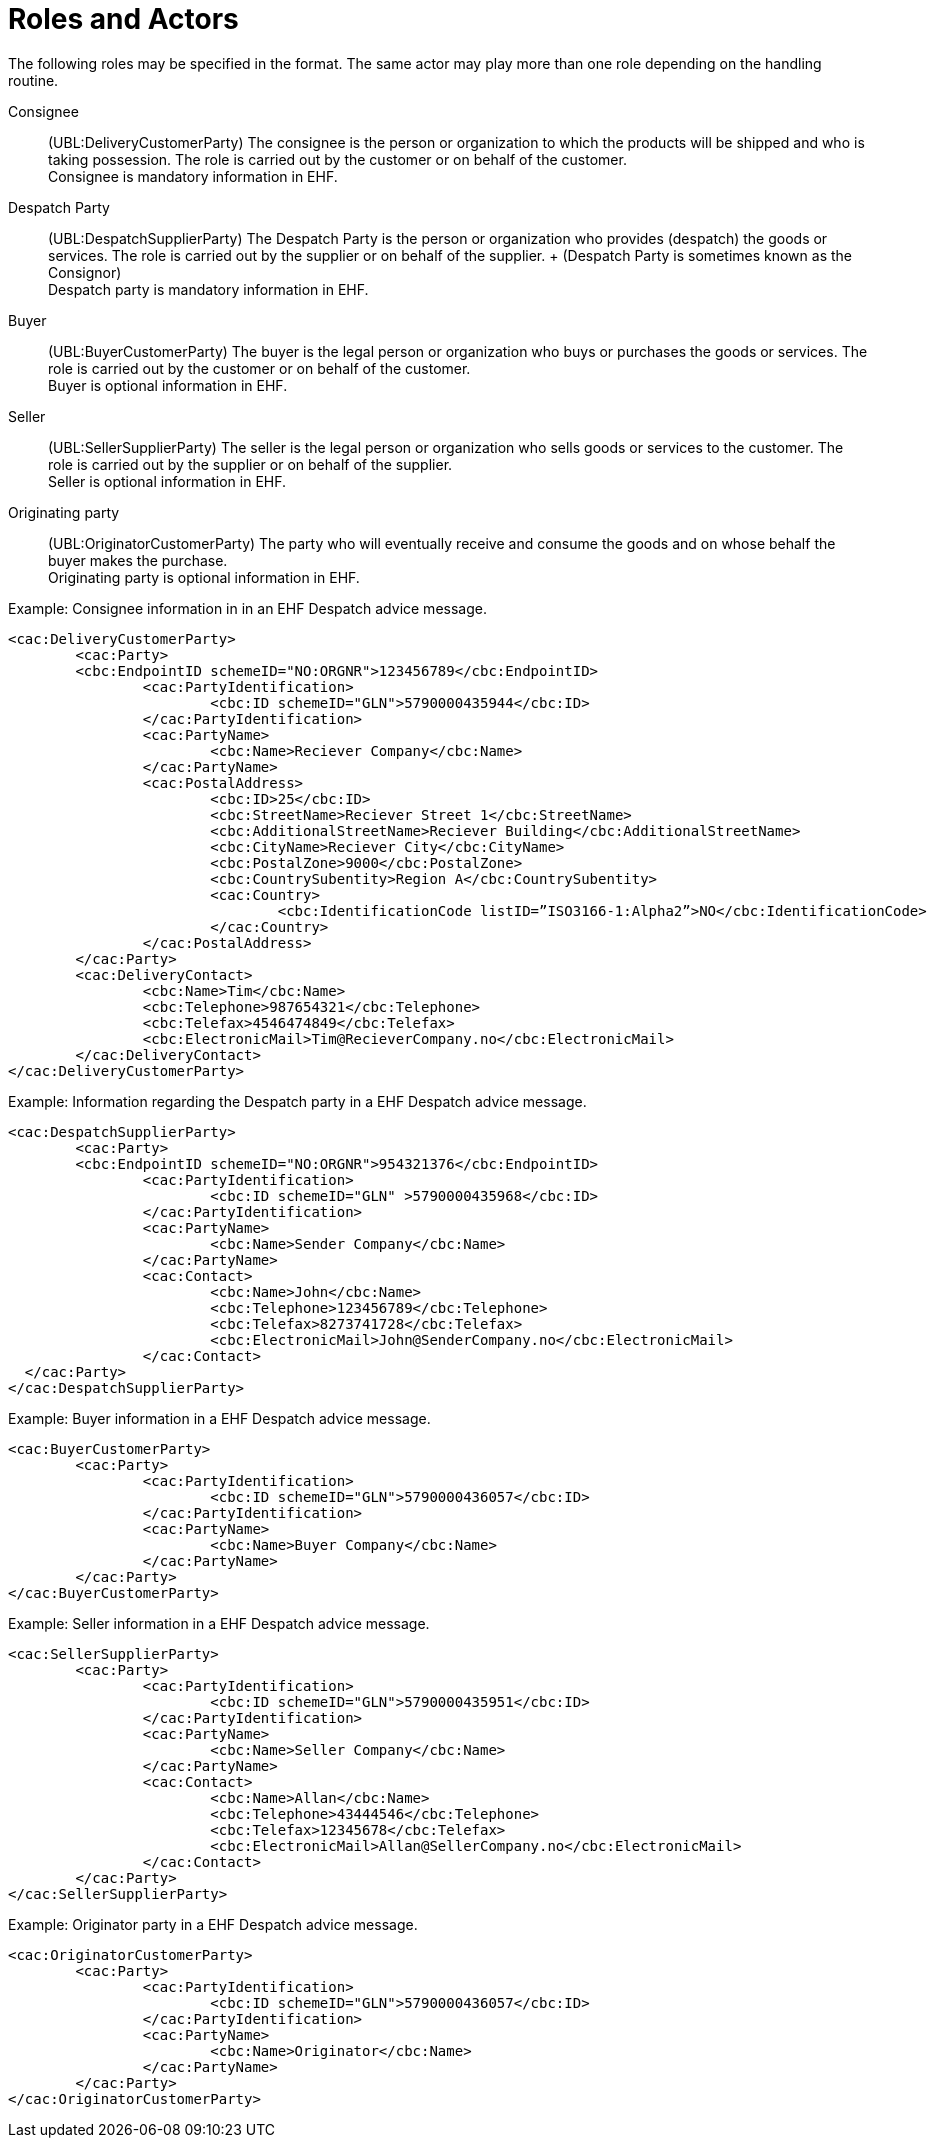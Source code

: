 = Roles and Actors

The following roles may be specified in the format. The same actor may play more than one role depending on the handling routine.

Consignee::
(UBL:DeliveryCustomerParty)	The consignee is the person or organization to which the products will be shipped and who is taking possession. The role is carried out by the customer or on behalf of the customer. +
Consignee is mandatory information in EHF.

Despatch Party::
(UBL:DespatchSupplierParty)	The Despatch Party is the person or organization who provides (despatch) the goods or services. The role is carried out by the supplier or on behalf of the supplier. + (Despatch Party is sometimes known as the Consignor) +
Despatch party is mandatory information in EHF.

Buyer::
(UBL:BuyerCustomerParty)	The buyer is the legal person or organization who buys or purchases the goods or services. The role is carried out by the customer or on behalf of the customer. +
Buyer is optional information in EHF.

Seller::
(UBL:SellerSupplierParty)	The seller is the legal person or organization who sells goods or services to the customer. The role is carried out by the supplier or on behalf of the supplier. +
Seller is optional information in EHF.

Originating party::
(UBL:OriginatorCustomerParty)	The party who will eventually receive and consume the goods and on whose behalf the buyer makes the purchase. +
Originating party is optional information in EHF.

[source]
.Example: Consignee information in in an EHF Despatch advice message.
----
<cac:DeliveryCustomerParty>
	<cac:Party>
	<cbc:EndpointID schemeID="NO:ORGNR">123456789</cbc:EndpointID>
		<cac:PartyIdentification>
			<cbc:ID schemeID="GLN">5790000435944</cbc:ID>
		</cac:PartyIdentification>
		<cac:PartyName>
			<cbc:Name>Reciever Company</cbc:Name>
		</cac:PartyName>
		<cac:PostalAddress>
			<cbc:ID>25</cbc:ID>
			<cbc:StreetName>Reciever Street 1</cbc:StreetName>
			<cbc:AdditionalStreetName>Reciever Building</cbc:AdditionalStreetName>
			<cbc:CityName>Reciever City</cbc:CityName>
			<cbc:PostalZone>9000</cbc:PostalZone>
			<cbc:CountrySubentity>Region A</cbc:CountrySubentity>
			<cac:Country>
				<cbc:IdentificationCode listID=”ISO3166-1:Alpha2”>NO</cbc:IdentificationCode>
			</cac:Country>
		</cac:PostalAddress>
	</cac:Party>
	<cac:DeliveryContact>
		<cbc:Name>Tim</cbc:Name>
		<cbc:Telephone>987654321</cbc:Telephone>
		<cbc:Telefax>4546474849</cbc:Telefax>
		<cbc:ElectronicMail>Tim@RecieverCompany.no</cbc:ElectronicMail>
	</cac:DeliveryContact>
</cac:DeliveryCustomerParty>
----

[source]
.Example: Information regarding the Despatch party in a EHF Despatch advice message.
----
<cac:DespatchSupplierParty>
	<cac:Party>
	<cbc:EndpointID schemeID="NO:ORGNR">954321376</cbc:EndpointID>
		<cac:PartyIdentification>
			<cbc:ID schemeID="GLN" >5790000435968</cbc:ID>
		</cac:PartyIdentification>
		<cac:PartyName>
			<cbc:Name>Sender Company</cbc:Name>
		</cac:PartyName>
		<cac:Contact>
			<cbc:Name>John</cbc:Name>
			<cbc:Telephone>123456789</cbc:Telephone>
			<cbc:Telefax>8273741728</cbc:Telefax>
			<cbc:ElectronicMail>John@SenderCompany.no</cbc:ElectronicMail>
		</cac:Contact>
  </cac:Party>
</cac:DespatchSupplierParty>
----

[source]
.Example: Buyer information in a EHF Despatch advice message.
----
<cac:BuyerCustomerParty>
	<cac:Party>
		<cac:PartyIdentification>
			<cbc:ID schemeID="GLN">5790000436057</cbc:ID>
		</cac:PartyIdentification>
		<cac:PartyName>
			<cbc:Name>Buyer Company</cbc:Name>
		</cac:PartyName>
	</cac:Party>
</cac:BuyerCustomerParty>
----

[source]
.Example: Seller information in a EHF Despatch advice message.
----
<cac:SellerSupplierParty>
	<cac:Party>
		<cac:PartyIdentification>
			<cbc:ID schemeID="GLN">5790000435951</cbc:ID>
		</cac:PartyIdentification>
		<cac:PartyName>
			<cbc:Name>Seller Company</cbc:Name>
		</cac:PartyName>
		<cac:Contact>
			<cbc:Name>Allan</cbc:Name>
			<cbc:Telephone>43444546</cbc:Telephone>
			<cbc:Telefax>12345678</cbc:Telefax>
			<cbc:ElectronicMail>Allan@SellerCompany.no</cbc:ElectronicMail>
		</cac:Contact>
	</cac:Party>
</cac:SellerSupplierParty>
----

[source]
.Example: Originator party in a EHF Despatch advice message.
----
<cac:OriginatorCustomerParty>
	<cac:Party>
		<cac:PartyIdentification>
			<cbc:ID schemeID="GLN">5790000436057</cbc:ID>
		</cac:PartyIdentification>
		<cac:PartyName>
			<cbc:Name>Originator</cbc:Name>
		</cac:PartyName>
	</cac:Party>
</cac:OriginatorCustomerParty>
----
